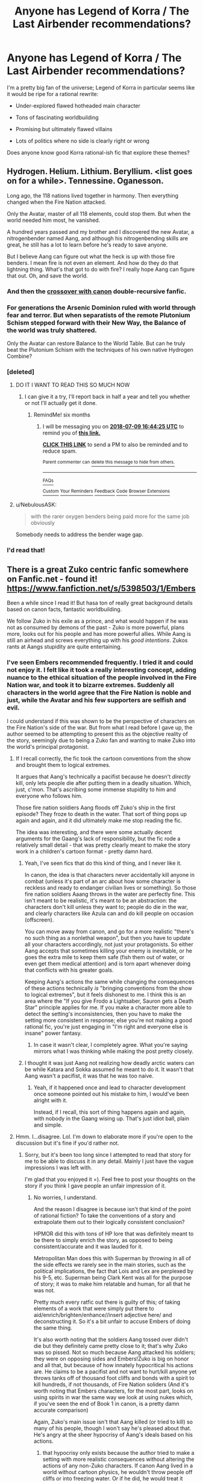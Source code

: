 #+TITLE: Anyone has Legend of Korra / The Last Airbender recommendations?

* Anyone has Legend of Korra / The Last Airbender recommendations?
:PROPERTIES:
:Author: CouteauBleu
:Score: 47
:DateUnix: 1515433891.0
:DateShort: 2018-Jan-08
:END:
I'm a pretty big fan of the universe; Legend of Korra in particular seems like it would be ripe for a rational rewrite:

- Under-explored flawed hotheaded main character

- Tons of fascinating worldbuilding

- Promising but ultimately flawed villains

- Lots of politics where no side is clearly right or wrong

Does anyone know good Korra rational-ish fic that explore these themes?


** Hydrogen. Helium. Lithium. Beryllium. <list goes on for a while>. Tennessine. Oganesson.

Long ago, the 118 nations lived together in harmony. Then everything changed when the Fire Nation attacked.

Only the Avatar, master of all 118 elements, could stop them. But when the world needed him most, he vanished.

A hundred years passed and my brother and I discovered the new Avatar, a nitrogenbender named Aang, and although his nitrogenbending skills are great, he still has a lot to learn before he's ready to save anyone.

But I believe Aang can figure out what the heck is up with those fire benders. I mean fire is not even an element. And how do they do that lightning thing. What's that got to do with fire? I really hope Aang can figure that out. Oh, and save the world.
:PROPERTIES:
:Author: Ozryela
:Score: 54
:DateUnix: 1515449520.0
:DateShort: 2018-Jan-09
:END:

*** And then the [[https://xkcd.com/965/][crossover with canon]] double-recursive fanfic.
:PROPERTIES:
:Author: Sarkavonsy
:Score: 21
:DateUnix: 1515456186.0
:DateShort: 2018-Jan-09
:END:


*** For generations the Arsenic Dominion ruled with world through fear and terror. But when separatists of the remote Plutonium Schism stepped forward with their New Way, the Balance of the world was truly shattered.

Only the Avatar can restore Balance to the World Table. But can he truly beat the Plutonium Schism with the techniques of his own native Hydrogen Combine?
:PROPERTIES:
:Author: Trips-Over-Tail
:Score: 14
:DateUnix: 1515450473.0
:DateShort: 2018-Jan-09
:END:


*** [deleted]
:PROPERTIES:
:Score: 9
:DateUnix: 1515501351.0
:DateShort: 2018-Jan-09
:END:

**** DO IT I WANT TO READ THIS SO MUCH NOW
:PROPERTIES:
:Author: ABZB
:Score: 6
:DateUnix: 1515509171.0
:DateShort: 2018-Jan-09
:END:

***** I can give it a try, I'll report back in half a year and tell you whether or not I'll actually get it done.
:PROPERTIES:
:Score: 2
:DateUnix: 1515510215.0
:DateShort: 2018-Jan-09
:END:

****** RemindMe! six months
:PROPERTIES:
:Score: 2
:DateUnix: 1515513149.0
:DateShort: 2018-Jan-09
:END:

******* I will be messaging you on [[http://www.wolframalpha.com/input/?i=2018-07-09%2016:44:25%20UTC%20To%20Local%20Time][*2018-07-09 16:44:25 UTC*]] to remind you of [[https://www.reddit.com/r/rational/comments/7p08jo/anyone_has_legend_of_korra_the_last_airbender/][*this link.*]]

[[http://np.reddit.com/message/compose/?to=RemindMeBot&subject=Reminder&message=%5Bhttps://www.reddit.com/r/rational/comments/7p08jo/anyone_has_legend_of_korra_the_last_airbender/%5D%0A%0ARemindMe!%20%20six%20months][*CLICK THIS LINK*]] to send a PM to also be reminded and to reduce spam.

^{Parent commenter can} [[http://np.reddit.com/message/compose/?to=RemindMeBot&subject=Delete%20Comment&message=Delete!%20dsf87vv][^{delete this message to hide from others.}]]

--------------

[[http://np.reddit.com/r/RemindMeBot/comments/24duzp/remindmebot_info/][^{FAQs}]]

[[http://np.reddit.com/message/compose/?to=RemindMeBot&subject=Reminder&message=%5BLINK%20INSIDE%20SQUARE%20BRACKETS%20else%20default%20to%20FAQs%5D%0A%0ANOTE:%20Don't%20forget%20to%20add%20the%20time%20options%20after%20the%20command.%0A%0ARemindMe!][^{Custom}]]
[[http://np.reddit.com/message/compose/?to=RemindMeBot&subject=List%20Of%20Reminders&message=MyReminders!][^{Your Reminders}]]
[[http://np.reddit.com/message/compose/?to=RemindMeBotWrangler&subject=Feedback][^{Feedback}]]
[[https://github.com/SIlver--/remindmebot-reddit][^{Code}]]
[[https://np.reddit.com/r/RemindMeBot/comments/4kldad/remindmebot_extensions/][^{Browser Extensions}]]
:PROPERTIES:
:Author: RemindMeBot
:Score: 2
:DateUnix: 1515516269.0
:DateShort: 2018-Jan-09
:END:


**** u/NebulousASK:
#+begin_quote
  with the rarer oxygen benders being paid more for the same job obviously
#+end_quote

Somebody needs to address the bender wage gap.
:PROPERTIES:
:Author: NebulousASK
:Score: 2
:DateUnix: 1516210146.0
:DateShort: 2018-Jan-17
:END:


*** I'd read that!
:PROPERTIES:
:Author: Metamancer
:Score: 2
:DateUnix: 1515450374.0
:DateShort: 2018-Jan-09
:END:


** There is a great Zuko centric fanfic somewhere on Fanfic.net - found it! [[https://www.fanfiction.net/s/5398503/1/Embers]]

Been a while since I read it! But hasa ton of really great background details based on canon facts, fantastic worldbuilding.

We follow Zuko in his exile as a prince, and what would happen if he was not as consumed by demons of the past - Zuko is more powerful, plans more, looks out for his people and has more powerful allies. While Aang is still an airhead and screws everything up with his /good intentions/. Zukos rants at Aangs stupidity are quite entertaining.
:PROPERTIES:
:Author: SvalbardCaretaker
:Score: 18
:DateUnix: 1515456136.0
:DateShort: 2018-Jan-09
:END:

*** I've seen Embers recommended frequently. I tried it and could not enjoy it. I felt like it took a really interesting concept, adding nuance to the ethical situation of the people involved in the Fire Nation war, and took it to bizarre extremes. Suddenly all characters in the world agree that the Fire Nation is noble and just, while the Avatar and his few supporters are selfish and evil.

I could understand if this was shown to be the perspective of characters on the Fire Nation's side of the war. But from what I read before I gave up, the author seemed to be attempting to present this as the objective reality of the story, seemingly due to being a Zuko fan and wanting to make Zuko into the world's principal protagonist.
:PROPERTIES:
:Author: Alphanos
:Score: 13
:DateUnix: 1515468253.0
:DateShort: 2018-Jan-09
:END:

**** If I recall correctly, the fic took the cartoon conventions from the show and brought them to logical extremes.

It argues that Aang's technically a pacifist because he doesn't /directly/ kill, only lets people die after putting them in a deadly situation. Which, just, c'mon. That's ascribing some immense stupidity to him and everyone who follows him.

Those fire nation soldiers Aang floods off Zuko's ship in the first episode? They froze to death in the water. That sort of thing pops up again and again, and it did ultimately make me stop reading the fic.

The idea was interesting, and there were some actually decent arguments for the Gaang's lack of responsibility, but the fic rode a relatively small detail - that was pretty clearly meant to make the story work in a children's cartoon format - pretty damn hard.
:PROPERTIES:
:Author: Kachajal
:Score: 8
:DateUnix: 1515489735.0
:DateShort: 2018-Jan-09
:END:

***** Yeah, I've seen fics that do this kind of thing, and I never like it.

In canon, the idea is that characters never accidentally kill anyone in combat (unless it's part of an arc about how some character is reckless and ready to endanger civilian lives or something). So those fire nation soldiers Aaang throws in the water are perfectly fine. This isn't meant to be realistic, it's meant to be an abstraction: the characters don't kill unless they want to; people do die in the war, and clearly characters like Azula can and do kill people on occasion (offscreen).

You can move away from canon, and go for a more realistic "there's no such thing as a nonlethal weapon", but then you have to update all your characters accordingly, not just your protagonists. So either Aang accepts that sometimes killing your enemy is inevitable, or he goes the extra mile to keep them safe (fish them out of water, or even get them medical attention) and is torn apart whenever doing that conflicts with his greater goals.

Keeping Aang's actions the same while changing the consequences of these actions technically /is/ "bringing conventions from the show to logical extremes", but it feels dishonest to me. I think this is an area where the "If you give Frodo a Lightsaber, Sauron gets a Death Star" principle applies for me. If you make a character more able to detect the setting's inconsistencies, then you have to make the setting more consistent in response; else you're not making a good rational fic, you're just engaging in "I'm right and everyone else is insane" power fantasy.
:PROPERTIES:
:Author: CouteauBleu
:Score: 13
:DateUnix: 1515524833.0
:DateShort: 2018-Jan-09
:END:

****** In case it wasn't clear, I completely agree. What you're saying mirrors what I was thinking while making the post pretty closely.
:PROPERTIES:
:Author: Kachajal
:Score: 2
:DateUnix: 1515561138.0
:DateShort: 2018-Jan-10
:END:


***** I thought it was just Aang not realizing how deadly arctic waters can be while Katara and Sokka assumed he meant to do it. It wasn't that Aang wasn't a pacifist, it was that he was too naive.
:PROPERTIES:
:Author: adad64
:Score: 3
:DateUnix: 1515624650.0
:DateShort: 2018-Jan-11
:END:

****** Yeah, if it happened once and lead to character development once someone pointed out his mistake to him, I would've been alright with it.

Instead, if I recall, this sort of thing happens again and again, with nobody in the Gaang wising up. That's just idiot ball, plain and simple.
:PROPERTIES:
:Author: Kachajal
:Score: 1
:DateUnix: 1515651242.0
:DateShort: 2018-Jan-11
:END:


**** Hmm. I...disagree. Lol. I'm down to elaborate more if you're open to the discussion but it's fine if you'd rather not.
:PROPERTIES:
:Author: Kishoto
:Score: 3
:DateUnix: 1515522326.0
:DateShort: 2018-Jan-09
:END:

***** Sorry, but it's been too long since I attempted to read that story for me to be able to discuss it in any detail. Mainly I just have the vague impressions I was left with.

I'm glad that you enjoyed it =). Feel free to post your thoughts on the story if you think I gave people an unfair impression of it.
:PROPERTIES:
:Author: Alphanos
:Score: 2
:DateUnix: 1515523382.0
:DateShort: 2018-Jan-09
:END:

****** No worries, I understand.

And the reason I disagree is because isn't that kind of the point of rational fiction? To take the conventions of a story and extrapolate them out to their logically consistent conclusion?

HPMOR did this with tons of HP lore that was definitely meant to be there to simply enrich the story, as opposed to being consistent/accurate and it was lauded for it.

Metropolitan Man does this with Superman by throwing in all of the side effects we rarely see in the main stories, such as the political implications, the fact that Lois and Lex are perplexed by his 9-5, etc. Superman being Clark Kent was all for the purpose of story; it was to make him relatable and human, for all that he was not.

Pretty much every ratfic out there is guilty of this; of taking elements of a work that were simply put there to aid/enrich/brighten/enhance//insert adjective here/ and deconstructing it. So it's a bit unfair to accuse Embers of doing the same thing.

It's also worth noting that the soldiers Aang tossed over didn't die but they definitely came pretty close to it; that's why Zuko was so pissed. Not so much because Aang attacked his soldiers; they were on opposing sides and Embers!Zuko is big on honor and all that, but because of how innately hypocritical his actions are. He claims to be a pacifist and not want to hurt/kill anyone yet throws tanks off of thousand foot cliffs and bonds with a spirit to kill hundreds, if not thousands, of Fire Nation soliders (And it's worth noting that Embers characters, for the most part, looks on using spirits in war the same way we look at using nukes which, if you've seen the end of Book 1 in canon, is a pretty damn accurate comparison)

Again, Zuko's main issue isn't that Aang killed (or tried to kill) so many of his people, though I won't say he's pleased about that. He's angry at the sheer hypocrisy of Aang's ideals based on his actions.
:PROPERTIES:
:Author: Kishoto
:Score: 2
:DateUnix: 1515538973.0
:DateShort: 2018-Jan-10
:END:

******* that hypocrisy only exists because the author tried to make a setting with more realistic consequences without altering the actions of any non-Zuko characters. If canon Aang lived in a world without cartoon physics, he wouldn't throw people off cliffs or into freezing water. Or if he did, he would treat it seriously, like he did with the Koizilla incident in canon. Basically the author insisted on the Gaang adhering to the Stations of Canon when it wasn't remotely rational in context.
:PROPERTIES:
:Author: LordUncleBob
:Score: 2
:DateUnix: 1516387494.0
:DateShort: 2018-Jan-19
:END:

******** But Aang is not rational, nor he's meant to be. Both in canon and in Ember. He is a young kid, raised by monks and never exposed to violence and its consequences, who thinks that others kids are the same as him while (in the fanfic) they come from a place where surviving requires killing (animals) and mad and dangerous people are left to die on the permafrost. His friends never feel they have to correct him as they too think he must know the same reality when in fact he does not. It's a much more realistic take on cultural clashes, I think.
:PROPERTIES:
:Author: batracos
:Score: 1
:DateUnix: 1516536078.0
:DateShort: 2018-Jan-21
:END:

********* He's naive and immature, but also wise and genuinely concerned with the well being of other people. Ember exaggerates one side of his personality and downplays the other. It takes away all his virtues and then turns around and bitches about what an awful person he is. When I say his actions weren't rational, I don't mean "he acted irrationally," that's a given, I mean it's not rational to /write/ him acting that way.
:PROPERTIES:
:Author: LordUncleBob
:Score: 3
:DateUnix: 1516539568.0
:DateShort: 2018-Jan-21
:END:


**** I personally found the perpetual Katara bashing to be a very novel and refreshing perspective. It reminded me of a /Harry Potter/ story (I don't remember which one; it wasn't a particular stand-out, IIRC) in which Hermione was portrayed as a mean know-it-all who actually /did/ deserve to have no friends.
:PROPERTIES:
:Author: ToaKraka
:Score: 3
:DateUnix: 1515539717.0
:DateShort: 2018-Jan-10
:END:


**** No one is saying the Fire Nation's actions are just and noble; what they're saying is that the Fire Lord was nuts and the nation had to follow along with it, for the most part. Even canon does this, showing us more and more that the Fire Nation is just that; a nation. With all kinds of people. But most of them just want to live their lives and be happy as opposed to burn down the world.

No one says Aang is evil. Aang is definitely treated as childish and selfish but, canonically, that's exactly what he is. Especially considering the fic starts at the beginning of Book 2, before a lot of his character development. He's also treated as ignorant and naive which...he is. And that's not a bad thing or unexpected; he's a twelve year old monk from a century in the past. It would be more shocking if he wasn't a fish out of water.

Zuko is definitely the main protagonist of the story but he is by no means the world's principal protagonist.
:PROPERTIES:
:Author: Kishoto
:Score: 1
:DateUnix: 1515539331.0
:DateShort: 2018-Jan-10
:END:


*** I feel like Embers is in some ways like korra, flawed in character while having immense potential in setting and worldbuilding. If anything, maybe it needs a rational rewrite as well.

For those who haven't managed to get through it, Embers has an expanded worldbuilding to TLA, with major focuses being spirit interaction (and old conspiracies), international politics, and cultural differences. I think a lot of the fic is pandering, and the gaang characterization is bad, but the worldbuilding is really good.
:PROPERTIES:
:Author: GrizzlyTrees
:Score: 3
:DateUnix: 1516264766.0
:DateShort: 2018-Jan-18
:END:


** I was bothered that there is no faction seeking the obvious solution - make everyone a bender somehow.

It's happened before - all we need to do is lots and lots of science, and possibly Orochimaru-level experiments on Benders and the Avatar and Spirits.
:PROPERTIES:
:Author: ABZB
:Score: 8
:DateUnix: 1515509291.0
:DateShort: 2018-Jan-09
:END:


** Not sure this counts, but...

[[https://www.reddit.com/r/dspeyer/comments/7gtq2o/fanfic_i_am_unlikely_to_actually_write/]]
:PROPERTIES:
:Author: dspeyer
:Score: 7
:DateUnix: 1515442503.0
:DateShort: 2018-Jan-08
:END:


** u/MrControll:
#+begin_quote
  Promising but ultimately flawed villains
#+end_quote

I agree with this one SO strongly. Amon in particular should have been a much bigger deal than he was in cannon. Sadly, I do not know of any such fics.
:PROPERTIES:
:Author: MrControll
:Score: 13
:DateUnix: 1515441240.0
:DateShort: 2018-Jan-08
:END:

*** Amon could have been even scarier than the fire lord, a threat for three seasons. Should have been. I was so mad at how it turned out.
:PROPERTIES:
:Author: AmeteurOpinions
:Score: 11
:DateUnix: 1515468192.0
:DateShort: 2018-Jan-09
:END:

**** Blame Nickelodeon for that, they kept changing their minds on how many seasons the show would get, so the writers had to make sure each season was a proper ending in case they didn't get another.
:PROPERTIES:
:Author: Psychobeans
:Score: 20
:DateUnix: 1515475396.0
:DateShort: 2018-Jan-09
:END:

***** Better than getting a season without a proper ending IMO.
:PROPERTIES:
:Score: 1
:DateUnix: 1515630901.0
:DateShort: 2018-Jan-11
:END:


*** I would love a fic from the point of view of one of Amon's or Kuvira's minions, in a "I don't know if their cause is just, but they'll defend my home and my family when no-one else will" style.
:PROPERTIES:
:Author: CouteauBleu
:Score: 5
:DateUnix: 1515505717.0
:DateShort: 2018-Jan-09
:END:


** I wish, I really want one.
:PROPERTIES:
:Author: Akiryx
:Score: 7
:DateUnix: 1515437434.0
:DateShort: 2018-Jan-08
:END:


** Eugh, would it be off topic for me to rant a bit about the many problems I think Korra has? I want you to know them if you're going to actually make a fic, because... there's a lot.

And I don't just mean story problems, or character problems, no those could be fixed. I'm talking about some problems with the setting itself, and how little it makes sense.
:PROPERTIES:
:Author: Nuero3187
:Score: 3
:DateUnix: 1515455979.0
:DateShort: 2018-Jan-09
:END:

*** Wait, really? I thought mostly everyone agreed that Korra was "awesome setting, okay characters, terrible story and storytelling".
:PROPERTIES:
:Author: CouteauBleu
:Score: 4
:DateUnix: 1515456940.0
:DateShort: 2018-Jan-09
:END:

**** Woof. Ok, do you want me to just get into the things most likely pertinent to your fic, I.E. the problems with the setting and backstory, or would you prefer I really go all in on my problems with it(characters mainly, I'll try to hold back on story criticism because it really doesn't matter if you're making a rational fic)? Because I could do either, but I don't want to go too off topic if you don't feel like it OP.
:PROPERTIES:
:Author: Nuero3187
:Score: 3
:DateUnix: 1515457790.0
:DateShort: 2018-Jan-09
:END:

***** I want to hear everything, even if OP doesn't! Go for it!
:PROPERTIES:
:Score: 10
:DateUnix: 1515458579.0
:DateShort: 2018-Jan-09
:END:


***** Give us all you got!
:PROPERTIES:
:Author: Ardvarkeating101
:Score: 1
:DateUnix: 1515516004.0
:DateShort: 2018-Jan-09
:END:


**** The three reviews that I've watched (or, at least, the ones I remember watching---I think I may have forgotten one)---[[https://www.youtube.com/watch?v=J1ekVcFsa2A][The Mysterious Mr. Enter's one video on Season 1]] (53 minutes), [[https://www.youtube.com/watch?v=bmKaQqinWKY][E;R's four videos on the series in general]] (89 minutes), and [[https://www.youtube.com/watch?v=W5gGEWqO_Ag][E;R's four videos on the Avatar Wan episodes in particular]] (103 minutes)---point out many holes in the setting, IIRC.

(After being thoroughly put off by the first three or four episodes many years ago, I never bothered to seek out any other episodes, so I have no independent opinion.)
:PROPERTIES:
:Author: ToaKraka
:Score: 2
:DateUnix: 1515460242.0
:DateShort: 2018-Jan-09
:END:

***** So you missed out on the spirit-tech WMDs?
:PROPERTIES:
:Author: Trips-Over-Tail
:Score: 3
:DateUnix: 1515464071.0
:DateShort: 2018-Jan-09
:END:


** The closest I have is [[https://forums.spacebattles.com/threads/214563][/West Virginian Yankees in King Bumi's Court/]].
:PROPERTIES:
:Author: ToaKraka
:Score: 2
:DateUnix: 1515444268.0
:DateShort: 2018-Jan-09
:END:


** [[https://forums.sufficientvelocity.com/threads/burning-twice-as-bright-atla-azula-si.8569/][Burning Twice As Bright]] is pretty good, but deadfic.
:PROPERTIES:
:Author: Tetrikitty
:Score: 1
:DateUnix: 1516202954.0
:DateShort: 2018-Jan-17
:END:
